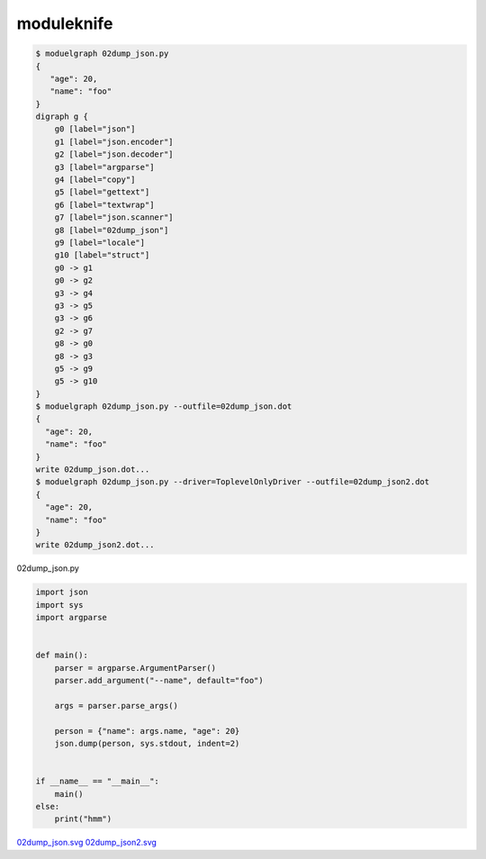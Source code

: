 moduleknife
========================================

.. code-block:: console

  $ moduelgraph 02dump_json.py
  {
     "age": 20,
     "name": "foo"
  }
  digraph g {
      g0 [label="json"]
      g1 [label="json.encoder"]
      g2 [label="json.decoder"]
      g3 [label="argparse"]
      g4 [label="copy"]
      g5 [label="gettext"]
      g6 [label="textwrap"]
      g7 [label="json.scanner"]
      g8 [label="02dump_json"]
      g9 [label="locale"]
      g10 [label="struct"]
      g0 -> g1
      g0 -> g2
      g3 -> g4
      g3 -> g5
      g3 -> g6
      g2 -> g7
      g8 -> g0
      g8 -> g3
      g5 -> g9
      g5 -> g10
  }
  $ moduelgraph 02dump_json.py --outfile=02dump_json.dot
  {
    "age": 20,
    "name": "foo"
  }
  write 02dump_json.dot...
  $ moduelgraph 02dump_json.py --driver=ToplevelOnlyDriver --outfile=02dump_json2.dot
  {
    "age": 20,
    "name": "foo"
  }
  write 02dump_json2.dot...


02dump_json.py

.. code-block:: python

  import json
  import sys
  import argparse


  def main():
      parser = argparse.ArgumentParser()
      parser.add_argument("--name", default="foo")

      args = parser.parse_args()

      person = {"name": args.name, "age": 20}
      json.dump(person, sys.stdout, indent=2)


  if __name__ == "__main__":
      main()
  else:
      print("hmm")


`02dump_json.svg <./misc/readme.svg>`_
`02dump_json2.svg <./misc/readme2.svg>`_





